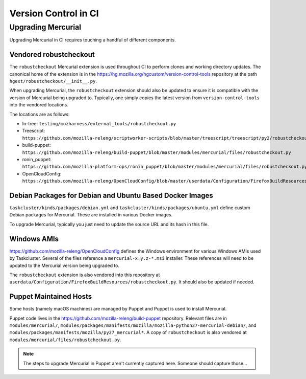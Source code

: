 =====================
Version Control in CI
=====================

Upgrading Mercurial
===================

Upgrading Mercurial in CI requires touching a handful of different
components.

Vendored robustcheckout
-----------------------

The ``robustcheckout`` Mercurial extension is used throughout CI to
perform clones and working directory updates. The canonical home of
the extension is in the
https://hg.mozilla.org/hgcustom/version-control-tools repository
at the path ``hgext/robustcheckout/__init__.py``.


When upgrading Mercurial, the ``robustcheckout`` extension should also
be updated to ensure it is compatible with the version of Mercurial
being upgraded to. Typically, one simply copies the latest version
from ``version-control-tools`` into the vendored locations.

The locations are as follows:

- In-tree: ``testing/mozharness/external_tools/robustcheckout.py``
- Treescript: ``https://github.com/mozilla-releng/scriptworker-scripts/blob/master/treescript/treescript/py2/robustcheckout.py``
- build-puppet: ``https://github.com/mozilla-releng/build-puppet/blob/master/modules/mercurial/files/robustcheckout.py``
- ronin_puppet: ``https://github.com/mozilla-platform-ops/ronin_puppet/blob/master/modules/mercurial/files/robustcheckout.py``
- OpenCloudConfig: ``https://github.com/mozilla-releng/OpenCloudConfig/blob/master/userdata/Configuration/FirefoxBuildResources/robustcheckout.py``


Debian Packages for Debian and Ubuntu Based Docker Images
---------------------------------------------------------

``taskcluster/kinds/packages/debian.yml`` and ``taskcluster/kinds/packages/ubuntu.yml``
define custom Debian packages for Mercurial. These are installed in various
Docker images.

To upgrade Mercurial, typically you just need to update the source URL
and its hash in this file.


Windows AMIs
------------

https://github.com/mozilla-releng/OpenCloudConfig defines the Windows
environment for various Windows AMIs used by Taskcluster. Several of
the files reference a ``mercurial-x.y.z-*.msi`` installer. These references
will need to be updated to the Mercurial version being upgraded to.

The ``robustcheckout`` extension is also vendored into this repository
at ``userdata/Configuration/FirefoxBuildResources/robustcheckout.py``. It
should also be updated if needed.

Puppet Maintained Hosts
-----------------------

Some hosts (namely macOS machines) are managed by Puppet and Puppet is used
to install Mercurial.

Puppet code lives in the https://github.com/mozilla-releng/build-puppet repository.
Relevant files are in ``modules/mercurial/``,
``modules/packages/manifests/mozilla/mozilla-python27-mercurial-debian/``,
and ``modules/packages/manifests/mozilla/py27_mercurial*``. A copy of
``robustcheckout`` is also vendored at
``modules/mercurial/files/robustcheckout.py``.

.. note::

   The steps to upgrade Mercurial in Puppet aren't currently captured here.
   Someone should capture those...
